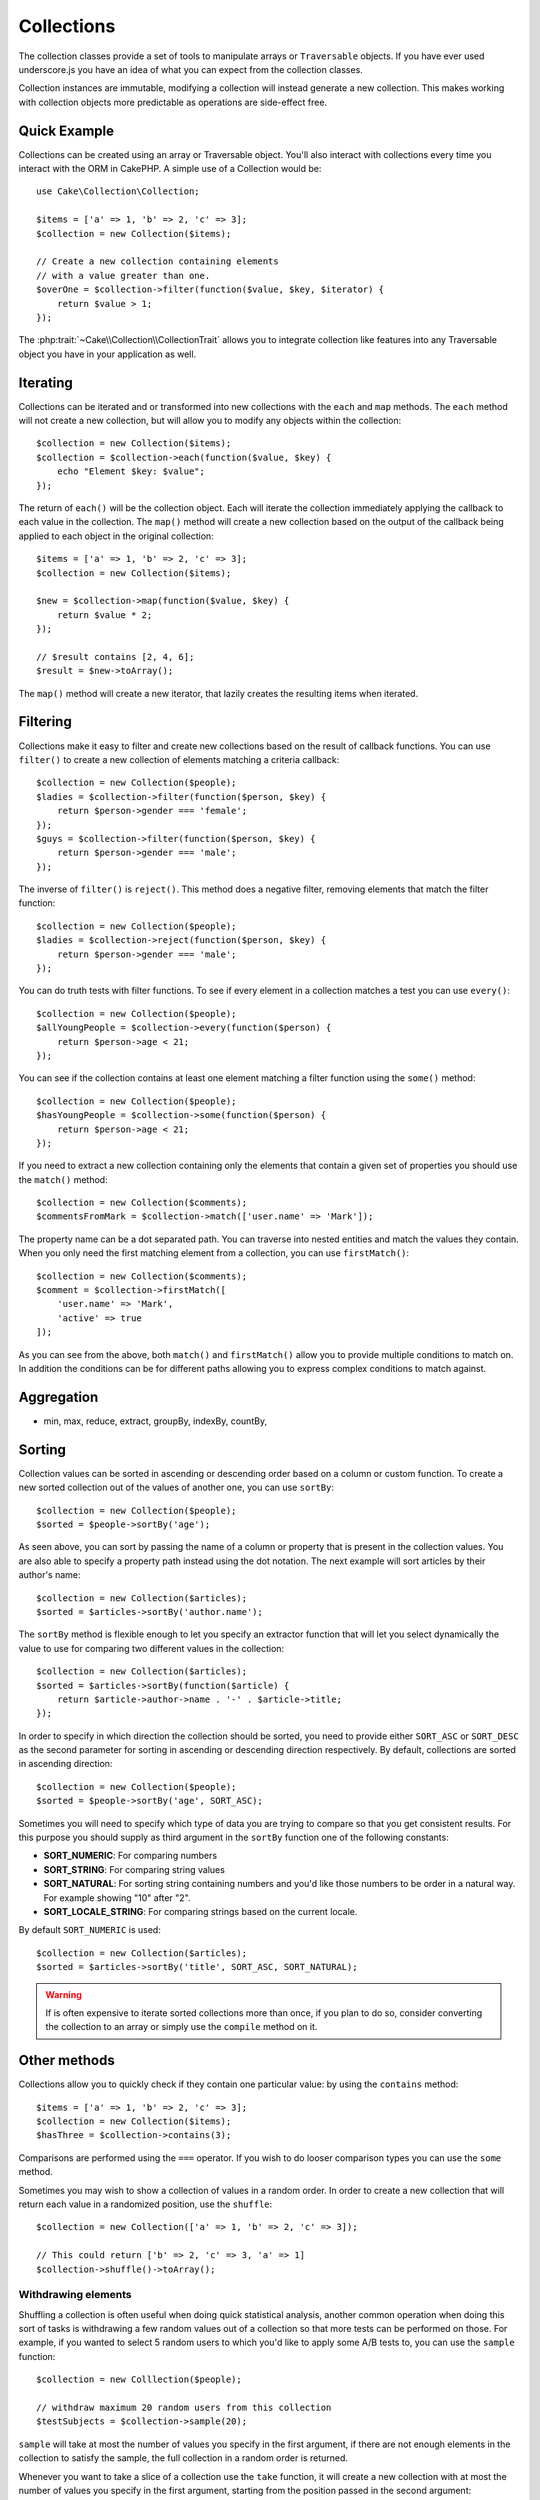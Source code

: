 .. _collection-objects:

.. php:namespace:: Cake\Collection

Collections
###########

.. php:class:: Collection

The collection classes provide a set of tools to manipulate arrays or
``Traversable`` objects. If you have ever used underscore.js you have an idea of
what you can expect from the collection classes.

Collection instances are immutable, modifying a collection will instead generate
a new collection. This makes working with collection objects more predictable as
operations are side-effect free.

Quick Example
=============

Collections can be created using an array or Traversable object. You'll also
interact with collections every time you interact with the ORM in CakePHP.
A simple use of a Collection would be::

    use Cake\Collection\Collection;

    $items = ['a' => 1, 'b' => 2, 'c' => 3];
    $collection = new Collection($items);

    // Create a new collection containing elements
    // with a value greater than one.
    $overOne = $collection->filter(function($value, $key, $iterator) {
        return $value > 1;
    });

The :php:trait:`~Cake\\Collection\\CollectionTrait` allows you to integrate
collection like features into any Traversable object you have in your
application as well.

Iterating
=========

Collections can be iterated and or transformed into new collections with the
``each`` and ``map`` methods. The ``each`` method will not create a new
collection, but will allow you to modify any objects within the collection::

    $collection = new Collection($items);
    $collection = $collection->each(function($value, $key) {
        echo "Element $key: $value";
    });

The return of ``each()`` will be the collection object. Each will iterate the
collection immediately applying the callback to each value in the collection.
The ``map()`` method will create a new collection based on the output of the
callback being applied to each object in the original collection::

    $items = ['a' => 1, 'b' => 2, 'c' => 3];
    $collection = new Collection($items);

    $new = $collection->map(function($value, $key) {
        return $value * 2;
    });

    // $result contains [2, 4, 6];
    $result = $new->toArray();

The ``map()`` method will create a new iterator, that lazily creates
the resulting items when iterated.

Filtering
=========

Collections make it easy to filter and create new collections based on
the result of callback functions. You can use ``filter()`` to create a new
collection of elements matching a criteria callback::

    $collection = new Collection($people);
    $ladies = $collection->filter(function($person, $key) {
        return $person->gender === 'female';
    });
    $guys = $collection->filter(function($person, $key) {
        return $person->gender === 'male';
    });

The inverse of ``filter()`` is ``reject()``. This method does a negative filter,
removing elements that match the filter function::

    $collection = new Collection($people);
    $ladies = $collection->reject(function($person, $key) {
        return $person->gender === 'male';
    });

You can do truth tests with filter functions. To see if every element in
a collection matches a test you can use ``every()``::

    $collection = new Collection($people);
    $allYoungPeople = $collection->every(function($person) {
        return $person->age < 21;
    });

You can see if the collection contains at least one element matching a filter
function using the ``some()`` method::

    $collection = new Collection($people);
    $hasYoungPeople = $collection->some(function($person) {
        return $person->age < 21;
    });

If you need to extract a new collection containing only the elements that
contain a given set of properties you should use the ``match()`` method::

    $collection = new Collection($comments);
    $commentsFromMark = $collection->match(['user.name' => 'Mark']);

The property name can be a dot separated path. You can traverse into nested
entities and match the values they contain. When you only need the first
matching element from a collection, you can use ``firstMatch()``::

    $collection = new Collection($comments);
    $comment = $collection->firstMatch([
        'user.name' => 'Mark',
        'active' => true
    ]);

As you can see from the above, both ``match()`` and ``firstMatch()`` allow you to provide multiple conditions
to match on. In addition the conditions can be for different paths allowing you
to express complex conditions to match against.

Aggregation
===========

* min, max, reduce, extract, groupBy, indexBy, countBy,

Sorting
=======

Collection values can be sorted in ascending or descending order based on
a column or custom function. To create a new sorted collection out of the values
of another one, you can use ``sortBy``::

    $collection = new Collection($people);
    $sorted = $people->sortBy('age');

As seen above, you can sort by passing the name of a column or property that
is present in the collection values. You are also able to specify a property
path instead using the dot notation. The next example will sort articles by
their author's name::

    $collection = new Collection($articles);
    $sorted = $articles->sortBy('author.name');

The ``sortBy`` method is flexible enough to let you specify an extractor
function that will let you select dynamically the value to use for comparing two
different values in the collection::

    $collection = new Collection($articles);
    $sorted = $articles->sortBy(function($article) {
        return $article->author->name . '-' . $article->title;
    });

In order to specify in which direction the collection should be sorted, you need
to provide either ``SORT_ASC`` or ``SORT_DESC`` as the second parameter for
sorting in ascending or descending direction respectively. By default,
collections are sorted in ascending direction::

    $collection = new Collection($people);
    $sorted = $people->sortBy('age', SORT_ASC);

Sometimes you will need to specify which type of data you are trying to compare
so that you get consistent results. For this purpose you should supply as third
argument in the ``sortBy`` function one of the following constants:

- **SORT_NUMERIC**: For comparing numbers
- **SORT_STRING**: For comparing string values
- **SORT_NATURAL**: For sorting string containing numbers and you'd like those
  numbers to be order in a natural way. For example showing "10" after "2".
- **SORT_LOCALE_STRING**: For comparing strings based on the current locale.

By default ``SORT_NUMERIC`` is used::

    $collection = new Collection($articles);
    $sorted = $articles->sortBy('title', SORT_ASC, SORT_NATURAL);

.. warning::

    If is often expensive to iterate sorted collections more than once, if you
    plan to do so, consider converting the collection to an array or simply use
    the ``compile`` method on it.

Other methods
=============

Collections allow you to quickly check if they contain one particular
value: by using the ``contains`` method::

    $items = ['a' => 1, 'b' => 2, 'c' => 3];
    $collection = new Collection($items);
    $hasThree = $collection->contains(3);

Comparisons are performed using the ``===`` operator. If you wish to do looser
comparison types you can use the ``some`` method.

Sometimes you may wish to show a collection of values in a random order. In
order to create a new collection that will return each value in a randomized
position, use the ``shuffle``::

    $collection = new Collection(['a' => 1, 'b' => 2, 'c' => 3]);

    // This could return ['b' => 2, 'c' => 3, 'a' => 1]
    $collection->shuffle()->toArray();

Withdrawing elements
--------------------

Shuffling a collection is often useful when doing quick statistical analysis,
another common operation when doing this sort of tasks is withdrawing a few
random values out of a collection so that more tests can be performed on those.
For example, if you wanted to select 5 random users to which you'd like to apply
some A/B tests to, you can use the ``sample`` function::

    $collection = new Colllection($people);

    // withdraw maximum 20 random users from this collection
    $testSubjects = $collection->sample(20);

``sample`` will take at most the number of values you specify in the first argument,
if there are not enough elements in the collection to satisfy the sample, the
full collection in a random order is returned.

Whenever you want to take a slice of a collection use the ``take`` function, it
will create a new collection with at most the number of values you specify in the
first argument, starting from the position passed in the second argument::

    $topFive = $collection->sortBy('age')->take(5);

    // Take 5 people from the collection starting from position 4
    $nextTopFive = $collection->sortBy('age')->take(5, 4);

Positions are zero-based, therefore the first position number is ``0``.

Expanding collections
---------------------

You can compose multiple collections into a single one. This enables you to
gather data from various sources, concatenate it and apply other collection
functions to it very smoothly. The ``append`` method will return a new
collection containing the values from both sources::

    $cakephpTweets = new Collection($tweets);
    $myTimeline = $cakephpTweets->append($phpTweets);

    // Tweets containing cakefest from both sources
    $myTimeline->filter(function($tweet) {
        return strpos($tweet, 'cakefest');
    });

.. warning::

    When appending from different sources you can expect some keys from both
    collections to be the same, for example when appending two simple arrays.
    This can present a problem when converting a collection to an array using
    ``toArray``. If you do not want values from one collection to override
    others in the previous one based on their key, make sure that you call
    ``toArray(false)`` in order to drop the keys and preserve all values.

Optimizing collections
----------------------

Collections often perform most operations that you create using its functions in
a lazy way. This means that even though you can call a function, it does not
mean it is executed right away. This is true for a great deal of functions in
this class. Lazy evaluation allows allows you to save resources in situations
where you don't use all the values in a collection. You might not use all the
values when iteration stops early, or when an exception/failure case is reached
early.

Additionally lazy evaluation helps speed up some operations, consider the
following example::

    $collection = new Collection($oneMillionItems);
    $collection->map(function($item) {
        return $item * 2;
    });
    $itemsToShow = $collection->take(30);

Had collections not being lazy, we would have executed one million operations,
even though we only wanted to show 30 elements out of it. Instead, our map
operation was only applied to the 30 elements we used. We can also
derive benefits from this lazy evaluation even for smaller collections when we
do more than one operation on them, for example calling ``map`` twice and then
``filter``.

Lazy evaluation comes with its downside too, you could be doing the same
operations more than once if you optimize it first. Consider now this example::

    $ages = $collection->extract('age');

    $youngerThan30 = $ages->filter(function($item) {
        return $item < 30;
    });

    $olderThan30 = $ages->filter(function($item) {
        return $item > 30;
    });

If we iterate both ``youngerThan30`` and ``olderThan30`` collection we would be,
unfortunately, executing the ``extract`` operation twice. This is because
collections are immutable and the lazy extracting operation would be done for
both filters.

Luckily we can overcome this issue with a single function. If you plan to reuse
the values from certain operations more than once, you can compile the results
into another collection using the ``compile`` function::

    $ages = $collection->extract('age')->compile();
    $youngerThan30 = ...
    $olderThan30 = ...

Now when the those 2 collections are iterated, they will only call the
extracting operation once.

.. meta::
    :title lang=en: Collections
    :keywords lang=en: array name,loading components,several different kinds,unified api,loading objects,component names,special key,core components,callbacks,prg,callback,alias,fatal error,collections,memory,priority,priorities

